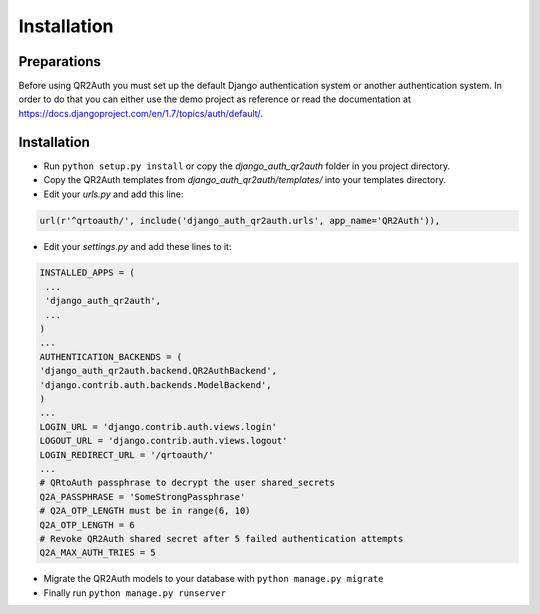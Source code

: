 ============
Installation
============


Preparations
============
Before using QR2Auth you must set up the default Django authentication system or another authentication system.
In order to do that you can either use the demo project as reference or read the 
documentation at https://docs.djangoproject.com/en/1.7/topics/auth/default/.


Installation
============
* Run ``python setup.py install`` or copy the `django_auth_qr2auth` folder in you project directory.
* Copy the QR2Auth templates from `django_auth_qr2auth/templates/` into your templates directory.
* Edit your `urls.py` and add this line:

.. code-block:: python
   
   url(r'^qrtoauth/', include('django_auth_qr2auth.urls', app_name='QR2Auth')),

                                        
* Edit your `settings.py` and add these lines to it:

.. code-block:: python
   
   INSTALLED_APPS = (
    ...
    'django_auth_qr2auth',
    ...
   )
   ...
   AUTHENTICATION_BACKENDS = (
   'django_auth_qr2auth.backend.QR2AuthBackend',
   'django.contrib.auth.backends.ModelBackend',
   )
   ...
   LOGIN_URL = 'django.contrib.auth.views.login'
   LOGOUT_URL = 'django.contrib.auth.views.logout'
   LOGIN_REDIRECT_URL = '/qrtoauth/'
   ...
   # QRtoAuth passphrase to decrypt the user shared_secrets
   Q2A_PASSPHRASE = 'SomeStrongPassphrase'
   # Q2A_OTP_LENGTH must be in range(6, 10)
   Q2A_OTP_LENGTH = 6
   # Revoke QR2Auth shared secret after 5 failed authentication attempts
   Q2A_MAX_AUTH_TRIES = 5


* Migrate the QR2Auth models to your database with ``python manage.py migrate``
* Finally run ``python manage.py runserver``
